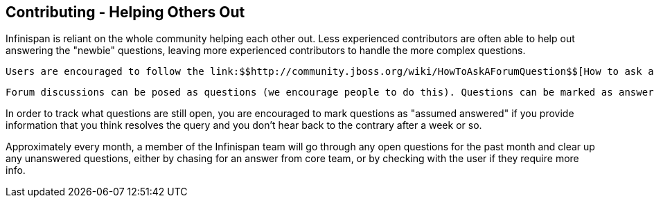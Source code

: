 [[sid-8094002]]

==  Contributing - Helping Others Out

Infinispan is reliant on the whole community helping each other out. Less experienced contributors are often able to help out answering the "newbie" questions, leaving more experienced contributors to handle the more complex questions.

 Users are encouraged to follow the link:$$http://community.jboss.org/wiki/HowToAskAForumQuestion$$[How to ask a forum question] guide. 

 Forum discussions can be posed as questions (we encourage people to do this). Questions can be marked as answered, indicating to the community that they no longer require answering, allowing easy tracking of open questions. Open questions can link:$$http://community.jboss.org/en/infinispan?view=discussions#/?filter=open$$[be easily viewed using this filter] . Community members are encouraged to regularly view the open questions and answer any questions they can. 

In order to track what questions are still open, you are encouraged to mark questions as "assumed answered" if you provide information that you think resolves the query and you don't hear back to the contrary after a week or so.

Approximately every month, a member of the Infinispan team will go through any open questions for the past month and clear up any unanswered questions, either by chasing for an answer from core team, or by checking with the user if they require more info.

